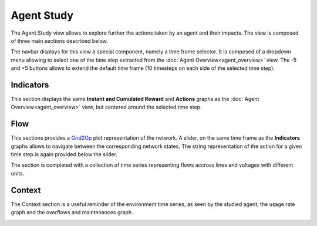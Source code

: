 ***********
Agent Study
***********

The Agent Study view allows to explore further the actions taken by an agent and their impacts. The view is composed of three main sections described below.

The navbar displays for this view a special component, namely a time frame selector. It is composed of a dropdown menu allowing to select one of the time step extracted from the :doc:`Agent Overview<agent_overview>` view. The -5 and +5 buttons allows to extend the default time frame (10 timesteps on each side of the selected time step).

Indicators
----------
This section displays the same **Instant and Cumulated Reward** and **Actions** graphs as the :doc:`Agent Overview<agent_overview>` view, but centered around the selected time step.

Flow
----

This sections provides a `Grid2Op <https://github.com/rte-france/Grid2Op>`_ plot representation of the network. A slider, on the same time frame as the **Indicators** graphs allows to navigate between the corresponding network states. The string representation of the action for a given time step is again provided below the slider.

The section is completed with a collection of time series representing flows accross lines and voltages with different units.

Context
-------

The Context section is a useful reminder of the environment time series, as seen by the studied agent, the usage rate graph and the overflows and maintenances graph.

.. image:: ../_static/agent_study.png